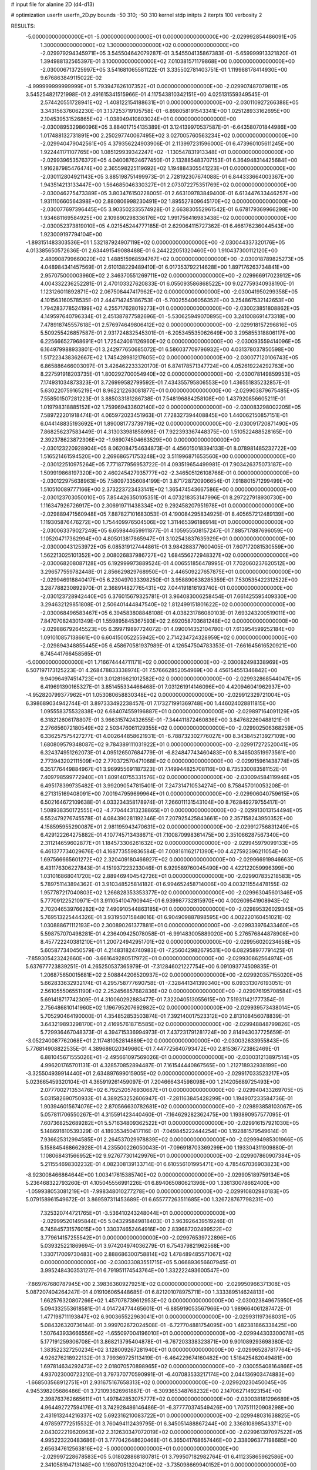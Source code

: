 # input file for alanine 2D (d4-d13)

# optimization
userfn       userfn_2D.py
bounds       -50 310; -50 310
kernel       stdp
initpts      2
iterpts      100
verbosity    2



RESULTS:
 -5.000000000000000E+01 -5.000000000000000E+01  0.000000000000000E+00      -2.029992854486091E+05
  1.300000000000000E+02  1.300000000000000E+02  0.000000000000000E+00      -2.029979294345971E+05       3.545504642079287E-01  3.545504135867383E-01      -5.659999913321820E-01  1.394988132565397E-01
  3.100000000000000E+02  7.010381571179868E+00  0.000000000000000E+00      -2.030006713725997E+05       3.541681065581122E-01  3.335502781403751E-01       1.119988178414930E+00  9.676863849115022E-02
 -4.999999999999999E+01  5.793947626107352E+01  0.000000000000000E+00      -2.029907487079811E+05       3.545254821721998E-01  2.491615341515966E-01       4.117543810342151E+00  4.025131559349545E-01
  2.574420551728941E+02 -1.408122154188631E+01  0.000000000000000E+00      -2.030110927266388E+05       3.343156376062230E-01  3.137253719105758E-01      -6.898058191543341E+00  1.025128933162695E+00
  2.104539531526865E+02 -1.038949410803024E+01  0.000000000000000E+00      -2.030089532986096E+05       3.884017154135389E-01  3.124139970537587E-01      -6.643580701844986E+00  1.017488132731891E+00
  2.250297740067495E+02  3.027005760563234E+02  0.000000000000000E+00      -2.029940479042561E+05       4.379356224903906E-01  2.113997231596000E-01       6.473960105611245E+00  1.922441171107765E+00
  1.085129939342247E+02 -1.130547831913348E+01  0.000000000000000E+00      -2.029939653576372E+05       4.040087624677450E-01  2.132885483707153E-01       6.364948314425684E+00  1.916287985476474E+00
  2.365598225119692E+02  1.194884305541223E+01  0.000000000000000E+00      -2.030112804921143E+05       3.885198751499973E-01  2.728192307674088E-01       6.844333664003367E+00  1.943514213133447E+00
  1.564685046330327E+01  2.073072275351769E+02  0.000000000000000E+00      -2.030046275473389E+05       3.803476150228005E-01  2.663109783849400E-01       6.613447633446257E+00  1.931110660564398E+00
  2.880806998230491E+02  1.895527809645170E+02  0.000000000000000E+00      -2.030077697396445E+05       3.903502335574928E-01  2.663830552961542E-01       6.678179369966298E+00  1.934681169584925E+00
  2.109890298336176E+02  1.991756416983438E+02  0.000000000000000E+00      -2.030052373819010E+05       4.021545244777185E-01  2.629064115727362E-01       6.466176236044543E+00  1.923009197794104E+00
 -1.893151483303536E+01  1.532187924907119E+02  0.000000000000000E+00      -2.030044337320176E+05       4.013385650572636E-01  2.634491549088488E-01       6.244222051320460E+00  1.910437300112120E+00
  2.480908799660020E+02  1.488515968594767E+02  0.000000000000000E+00      -2.030018789825273E+05       4.048984341457569E-01  2.610138229489410E-01       6.017353792214628E+00  1.897176263734841E+00
  2.957075000003960E+02  2.346370551269711E+02  0.000000000000000E+00      -2.029966917023912E+05       4.004332236252281E-01  2.470103327620833E-01       6.055093586868522E+00  9.027759340938190E-01
  1.123126011892871E+02  2.067508447417962E+02  0.000000000000000E+00      -2.030041950299358E+05       4.101563160578535E-01  2.444714245186753E-01      -5.700255406056352E+00  3.254867532142653E+00
  1.794283778524199E+02  4.255717628019273E+01  0.000000000000000E+00      -2.030023851808862E+05       4.149597640796334E-01  2.451387877582696E-01      -5.530625949070895E+00  3.241008691473318E+00
  7.478918745557618E+01  2.576974649806412E+02  0.000000000000000E+00      -2.029918157296816E+05       5.509255426857587E-01  2.931724832545301E-01      -6.205345535062649E+00  3.295855318806117E+00
  6.225666527968691E+01  1.725424061126960E+02  0.000000000000000E+00      -2.030093559414096E+05       6.164979988933801E-01  3.242977650685072E-01       6.586037709796932E+00  4.031378037850598E+00
  1.517223438362667E+02  1.745428981217605E+02  0.000000000000000E+00      -2.030077120106743E+05       6.865886466003097E-01  3.426462233320170E-01       6.874178571347724E+00  4.052619224292763E+00
  8.227591918203735E-01  1.800292700054940E+02  0.000000000000000E+00      -2.030078149859953E+05       7.174931034873323E-01  3.726999582799592E-01       7.434355795806553E+00  1.436551835232857E-01
  5.630220759165219E+01  8.962212263081877E+01  0.000000000000000E+00      -2.029903879675485E+05       7.558501507281223E-01  3.885033181286738E-01       7.548196884258108E+00  1.437920856605211E-01
  1.019798318885152E+02  1.759969433602140E+02  0.000000000000000E+00      -2.030083298002205E+05       7.589722201918474E-01  4.065972023451963E-01       7.728327394408845E+00  1.440062150857151E-01
  6.044148835193692E+01  1.890081773739719E+02  0.000000000000000E+00      -2.030091720871490E+05       7.868256237583449E-01  4.313033981858998E-01       7.922393367448375E+00  1.510522488528165E+00
  2.392378623872306E+02 -1.989074504663529E+00  0.000000000000000E+00      -2.030123220928904E+05       8.062084754634873E-01  4.456015018394133E-01       8.078981485232722E+00  1.516521461594520E+00
  2.269686571753248E+02  3.511996871653560E+00  0.000000000000000E+00      -2.030122510975264E+05       7.771877956953722E-01  4.093519654499981E-01       7.903426375073187E+00  1.509919868197320E+00
  2.460245427935777E+02 -2.346505126108766E-01  0.000000000000000E+00      -2.030122975638963E+05       7.580973356084199E-01  3.871728720906654E-01       7.918801571299499E+00  1.510510089777166E+00
  2.373223723433141E+02  1.365474543667586E+00  0.000000000000000E+00      -2.030123703050010E+05       7.854426350105351E-01  4.073218353147996E-01       8.297227918930730E+00  1.116347926726917E+00
  2.306919711438334E+02  9.292458207951978E+01  0.000000000000000E+00      -2.029889471560948E+05       7.887827101683053E-01  4.190084295834925E-01       8.405657212489139E+00  1.119305876476272E+00
  1.754409976504506E+02  1.311465396186914E+01  0.000000000000000E+00      -2.030063379027249E+05       6.659844659911877E-01  4.105955508157247E-01       7.885717887696059E+00  1.105204717362994E+00
  4.805013817865947E+01  3.102543837635929E+01  0.000000000000000E+00      -2.030000431253972E+05       6.085319127444861E-01  3.984288377600405E-01       7.607172081530559E+00  1.562213025101352E+00
  2.008026837986727E+02  1.684556272948327E+02  0.000000000000000E+00      -2.030068208087128E+05       6.192999973889524E-01  4.006551856478995E-01       7.702060237620512E+00  3.296577559782448E-01
  2.856629829768950E+01 -2.446509227657875E+01  0.000000000000000E+00      -2.029946918840417E+05       6.230497033398250E-01  3.958890638285359E-01       7.530535422312522E+00  3.287788230892970E-01
  2.368914827765431E+02  7.044191816193740E-01  0.000000000000000E+00      -2.030123728942440E+05       6.376015679325781E-01  3.964083006258454E-01       7.661425595409330E+00  3.294632129851808E-01
  2.506401444847540E+02  1.812499151801622E+02  0.000000000000000E+00      -2.030068496583467E+05       6.394583808848108E-01  4.038231786080103E-01       7.693243200519011E+00  7.847070824301349E-01
  1.559895845367593E+02  2.692058703681248E+02  0.000000000000000E+00      -2.029886792645523E+05       6.399719897724072E-01  4.090014352104780E-01       7.613954599252184E+00  1.091010857138661E+00
  6.604150052255942E+00  2.714234724328959E+02  0.000000000000000E+00      -2.029894348855445E+05       6.458670581937989E-01  4.126547504783353E-01      -7.661645616520921E+00  6.745441766458565E-01
 -5.000000000000000E+01  1.716674444711171E+02  0.000000000000000E+00      -2.030082498338969E+05       6.507197173125223E-01  4.268478833338974E-01       7.576662852054969E+00  4.456154551346842E+00
  9.940964974514723E+01  3.012816621012582E+02  0.000000000000000E+00      -2.029932868544047E+05       6.419691390165327E-01  3.851455334466468E-01       7.031261914146096E+00  4.420946041962937E+00
 -4.952820799377962E+01  1.053080658830348E+02  0.000000000000000E+00      -2.029912329721004E+05       6.398689034942744E-01  3.897333492238457E-01       7.173271991369748E+00  1.446024028811815E+00
  1.095558375532838E+02  6.684074559196887E+01  0.000000000000000E+00      -2.029897164091129E+05       6.318212606178807E-01  3.966315742432655E-01      -7.344411872460836E+00  3.847682260488121E-01
  2.276656072180549E+02  2.503476061129355E+02  0.000000000000000E+00      -2.029902506368259E+05       6.336257575427277E-01  4.002644858621931E-01      -6.788732302776027E+00  8.343845213927109E+00
  1.680809579348087E+02  9.784389111031922E+01  0.000000000000000E+00      -2.029917272520041E+05       6.324374951262073E-01  4.095126507684779E-01      -6.824847743460483E+00  8.346503519973561E+00
  2.773943202111509E+02  2.770372570471068E+02  0.000000000000000E+00      -2.029915961438774E+05       6.351776449884967E-01  3.969955691187323E-01       7.149944825708116E+00  8.735330083581152E-01
  7.409798599772940E+01  1.809140755331576E+02  0.000000000000000E+00      -2.030094584119946E+05       6.495178399735482E-01  3.992090547815401E-01       7.247314710534274E+00  8.758457010053208E-01
  6.271315169408091E+00  7.001947959699964E+01  0.000000000000000E+00      -2.029906040759615E+05       6.502164672109638E-01  4.033234358178974E-01       7.266011131543104E+00  8.762849279755417E-01
  1.508938350172555E+02 -4.770444313238865E+01  0.000000000000000E+00      -2.029913013154494E+05       6.552479276745578E-01  4.084390281192346E-01       7.207925425843661E+00  2.357158243950352E+00
  4.158595955290087E+01  2.981195943470631E+02  0.000000000000000E+00      -2.029912756831249E+05       6.429122264275882E-01  4.107745713438671E-01       7.100870998361475E+00  2.351066287567340E+00
  2.311214659602877E+01  1.184573306261632E+02  0.000000000000000E+00      -2.029945979099133E+05       6.461377734029676E-01  4.168773559836584E-01       7.008161162171390E+00  4.427592396211054E+00
  1.697566665601272E+02  2.320409180466927E+02  0.000000000000000E+00      -2.029966919946663E+05       6.431176306227843E-01  4.151937223233046E-01       6.929589760045490E+00  4.422122059996399E+00
  1.031016868041720E+02  2.889469404542726E+01  0.000000000000000E+00      -2.029907835218583E+05       5.789751143894362E-01  3.910348525814182E-01       6.994652458714006E+00  4.003211554478155E-02
  1.957787217040803E+02  1.266828353353377E+02  0.000000000000000E+00      -2.029963045601346E+05       5.777091225210971E-01  3.911054104790944E-01       6.939987732815970E+00  4.002609541908943E-02
  2.702046539766282E+02  7.490910544863185E+01  0.000000000000000E+00      -2.029895326029345E+05       5.769513225444326E-01  3.931950715848016E-01       6.904909887898595E+00  4.002220160451021E-02
  1.030888671112193E+00  2.300890261377881E+01  0.000000000000000E+00      -2.029933976433460E+05       5.598757070498281E-01  4.236409425078058E-01      -6.991483005889020E+00  5.276576844878908E+00
  8.457722240381210E+01  1.200724942951701E+02  0.000000000000000E+00      -2.029956020234658E+05       5.605877340450579E-01  4.214831824740983E-01      -7.256042982679531E+00  6.082958977791425E-01
 -7.859305423242660E+00 -3.661649280517972E+01  0.000000000000000E+00      -2.029930862564974E+05       5.637677723839251E-01  4.265250537365979E-01      -7.312846021227754E+00  6.091093774509835E-01
  1.206875650015681E+02  2.508844206520937E+02  0.000000000000000E+00      -2.029920357155020E+05       5.662833632932174E-01  4.295758777690758E-01      -7.328441341390340E+00  6.093313076193051E-01
  2.561055506551190E+02  2.252456857682836E+02  0.000000000000000E+00      -2.029976195708584E+05       5.691418717742309E-01  4.310060292883477E-01       7.322040513055615E+00  7.519311421777354E-01
  2.756486810141960E+02  1.196795207692982E+02  0.000000000000000E+00      -2.029939573438014E+05       5.705290464190000E-01  4.354852853503874E-01       7.392140017523312E+00  2.813108456078839E-01
  3.643219893298170E+01  2.416957618715585E+02  0.000000000000000E+00      -2.029948848799826E+05       5.729936467048373E-01  4.394715336994973E-01       7.437231791281724E+00  2.814943037725659E-01
 -3.052240087762068E+01  2.117481052814889E+02  0.000000000000000E+00      -2.030032633955843E+05       5.776814908822535E-01  4.389686020349660E-01       7.447725640793472E+00  2.815367723862469E-01
  6.881045671555026E+01 -2.495661097569026E-01  0.000000000000000E+00      -2.030031213897514E+05       4.996201765701131E-01  4.328570852894487E-01       7.161544440867565E+00  1.212718932938199E+00
 -3.325504939914440E+01  2.634897699015905E+02  0.000000000000000E+00      -2.029917033523217E+05       5.023665459320104E-01  4.365919261459097E-01       7.204666434598098E+00  1.214205689725493E+00
  2.077700271353476E+02  6.792520576930687E+01  0.000000000000000E+00      -2.029940433269705E+05       5.031582690750933E-01  4.389253252606947E-01      -7.281163845428299E+00  1.194907233584736E-01
  1.903946015674076E+02  2.870566630782681E+02  0.000000000000000E+00      -2.029893858103067E+05       5.057811706550267E-01  4.315591423440460E-01      -7.164629282362475E+00  1.193890957577095E-01
  7.607368252689282E+01  5.571634809362522E+01  0.000000000000000E+00      -2.029916157921030E+05       5.148691810539329E-01  4.189353450417116E-01      -7.049845222444254E+00  1.192881579549614E-01
  7.936625312994585E+01  2.264537029978839E+02  0.000000000000000E+00      -2.029994985301966E+05       5.158845468662928E-01  4.235500226050043E-01      -7.096918703369299E+00  1.193304311909880E-01
  1.108068431566952E+02  9.927677301429976E+01  0.000000000000000E+00      -2.029907860907384E+05       5.211554698302232E-01  4.082308139133714E-01       6.610556101995471E+00  4.785467036903823E+00
 -8.923008466864644E+00  1.003417615385740E+02  0.000000000000000E+00      -2.029905189759134E+05       5.236468322793260E-01  4.105045556991226E-01       6.894065080621396E+00  1.336130078662400E+00
 -1.059938053081219E+01 -7.998348010277278E+00  0.000000000000000E+00      -2.029910802980183E+05       5.079158961549672E-01  3.869597311453689E-01       6.655777263511685E+00  1.326728767798231E+00
  7.325320744721765E+01 -3.536410243248044E+01  0.000000000000000E+00      -2.029995201495844E+05       5.043295849818403E-01  3.963926439519246E-01       6.745845731576015E+00  1.330374652464916E+00
  2.839687202499522E+02  3.779614157255542E+01  0.000000000000000E+00      -2.029976539722896E+05       5.039325221869694E-01  3.974204974036279E-01       6.754379821962568E+00  1.330717009730483E+00
  2.888686300758814E+02  1.478489485571067E+02  0.000000000000000E+00      -2.030033083551715E+05       5.066893656607945E-01  3.995248430353127E-01       6.791951174543764E+00  1.332222493600547E+00
 -7.869767680787945E+00  2.398363609279251E+02  0.000000000000000E+00      -2.029950966371308E+05       5.087207404264247E-01  4.019106065448685E-01       6.821201078975711E+00  1.333389514624813E+00
  1.662576320807266E+02  1.457078739612953E+02  0.000000000000000E+00      -2.030023849675950E+05       5.094332553618581E-01  4.014724774465601E-01      -6.885919053567966E+00  1.989664061287472E-01
  1.477198711193847E+02  6.900365522963041E+01  0.000000000000000E+00      -2.029931197368031E+05       5.084326320736144E-01  3.999702672024508E-01      -6.727704881754095E+00  1.482381866338425E+00
  1.507643933666556E+02 -1.655097004196010E+01  0.000000000000000E+00      -2.029944303300078E+05       5.177191259306708E-01  3.868213795404878E-01      -6.767203338323871E+00  9.901089293698380E-02
  1.383522327250234E+02  3.128009267281940E+01  0.000000000000000E+00      -2.029965287817764E+05       4.926276218922132E-01  3.799369725113419E-01      -6.464229674160482E+00  1.518425482049481E+00
  1.697814634292473E+02  2.018070570898965E+02  0.000000000000000E+00      -2.030055408164866E+05       4.937023000723210E-01  3.797370770590991E-01      -6.407083533217174E+00  2.044136903474883E+00
 -1.668503568912751E+01  2.931675167658313E+02  0.000000000000000E+00      -2.029920230450045E+05       4.945398205686486E-01  3.721093626961887E-01      -6.309365348768232E+00  2.147062714923154E+00
  2.398763762665611E+01  1.497842853075777E+02  0.000000000000000E+00      -2.030038181296689E+05       4.964492727594176E-01  3.742928486146486E-01      -6.377770374549426E+00  1.707511120908298E+00
  2.431913244216337E+02  5.692316210083722E+01  0.000000000000000E+00      -2.029948031638825E+05       4.978597772515532E-01  3.760494112439795E-01       6.345051488867244E+00  2.336810898543371E+00
  2.043022219620963E+02  2.312630347072019E+02  0.000000000000000E+00      -2.029961397097522E+05       4.995223220483686E-01  3.777042648620468E-01       6.365041768657446E+00  2.338096377198685E+00
  2.656347612563816E+02 -5.000000000000000E+01  0.000000000000000E+00      -2.029997228678583E+05       5.018028868180781E-01  3.799507182982764E-01       6.411235865962586E+00  2.341058194713148E+00
  1.198070513204210E+02 -3.735098669940152E+01  0.000000000000000E+00      -2.029934277646095E+05       4.917026999843350E-01  3.765408339351327E-01       6.294458019651948E+00  2.333601144353956E+00
 -2.110110906329488E+01  4.301538837204330E+01  0.000000000000000E+00      -2.029911856045758E+05       4.991545219126495E-01  3.621840357137278E-01       6.180878947504735E+00  2.326239127514717E+00
 -2.690623774051084E+01  1.258588900684155E+02  0.000000000000000E+00      -2.029966477778970E+05       5.001199918101987E-01  3.643081355848866E-01      -6.025449280306677E+00  4.525003718075219E+00
  2.390095701654238E+02  2.802356683522676E+02  0.000000000000000E+00      -2.029894310496469E+05       5.011706819678696E-01  3.657743919568584E-01      -6.036720972109177E+00  4.525918972113613E+00
  5.597814820314679E+01  1.364586423047611E+02  0.000000000000000E+00      -2.030008736457041E+05       5.036928021950157E-01  3.667255033835050E-01      -6.061705221922335E+00  4.527944057479293E+00
  1.254939984515200E+02  2.835894022125622E+02  0.000000000000000E+00      -2.029893361415941E+05       5.071933450216406E-01  3.668017523792699E-01       6.356997323719698E+00  1.141453521854288E+00
  9.756023884224713E+01  1.469648186589262E+02  0.000000000000000E+00      -2.030035460621712E+05       5.081176997230682E-01  3.683416026680370E-01      -6.425860623765359E+00  4.813922136030809E-01
  3.632829675339529E+01  5.833192081546051E+01  0.000000000000000E+00      -2.029938516994924E+05       5.096794251274485E-01  3.697571513078530E-01      -6.457166838581815E+00  4.817478679700133E-01
 -4.391550224128773E+01 -2.064096509236040E+01  0.000000000000000E+00      -2.030028814523609E+05       4.714372710329449E-01  3.676542571000528E-01      -6.206326622095974E+00  4.789093278851874E-01
  1.931879326606357E+02  2.582044843417228E+02  0.000000000000000E+00      -2.029896547356278E+05       4.716933101930179E-01  3.692482219274869E-01       6.033721740881241E+00  2.686918285282671E+00
  5.645270382400945E+01  2.781214262873169E+02  0.000000000000000E+00      -2.029904388580098E+05       4.681366818990733E-01  3.716380985498617E-01      -6.207791394986727E+00  4.602501098277662E-01
  3.031232650799453E+01  4.622716223928150E+00  0.000000000000000E+00      -2.029999004936888E+05       4.722525383637568E-01  3.675371074614531E-01      -6.182155575033025E+00  9.076247667617173E-01
  1.413477725152787E+02  2.177836124286855E+02  0.000000000000000E+00      -2.030011456957446E+05       4.747659840626086E-01  3.678102953799852E-01      -5.957351173290653E+00  3.831426037176096E+00
  1.857783543018093E+02 -3.976034234838086E+01  0.000000000000000E+00      -2.029961239591584E+05       4.745396747704378E-01  3.679535668087734E-01      -6.239904430672651E+00  4.267939839955883E-01
  2.659171685096187E+02  2.521593828989652E+02  0.000000000000000E+00      -2.029912549168097E+05       4.747607924198997E-01  3.648513153401992E-01      -6.170596841681812E+00  4.261240086040118E-01
  2.326998985200173E+02  1.229268233593802E+02  0.000000000000000E+00      -2.029938081742763E+05       4.764528649725900E-01  3.658743375674372E-01       6.137192451851465E+00  1.090719856393034E+00
  4.114169617947756E+01  1.807664052076951E+02  0.000000000000000E+00      -2.030092905869507E+05       4.788849219826576E-01  3.662744915341043E-01      -6.038638212509023E+00  2.576069548710873E+00
  9.506816155520347E+01  2.741423814062622E+02  0.000000000000000E+00      -2.029905258385210E+05       4.832537699530031E-01  3.631068345660463E-01      -6.028630917830285E+00  2.575362293319040E+00